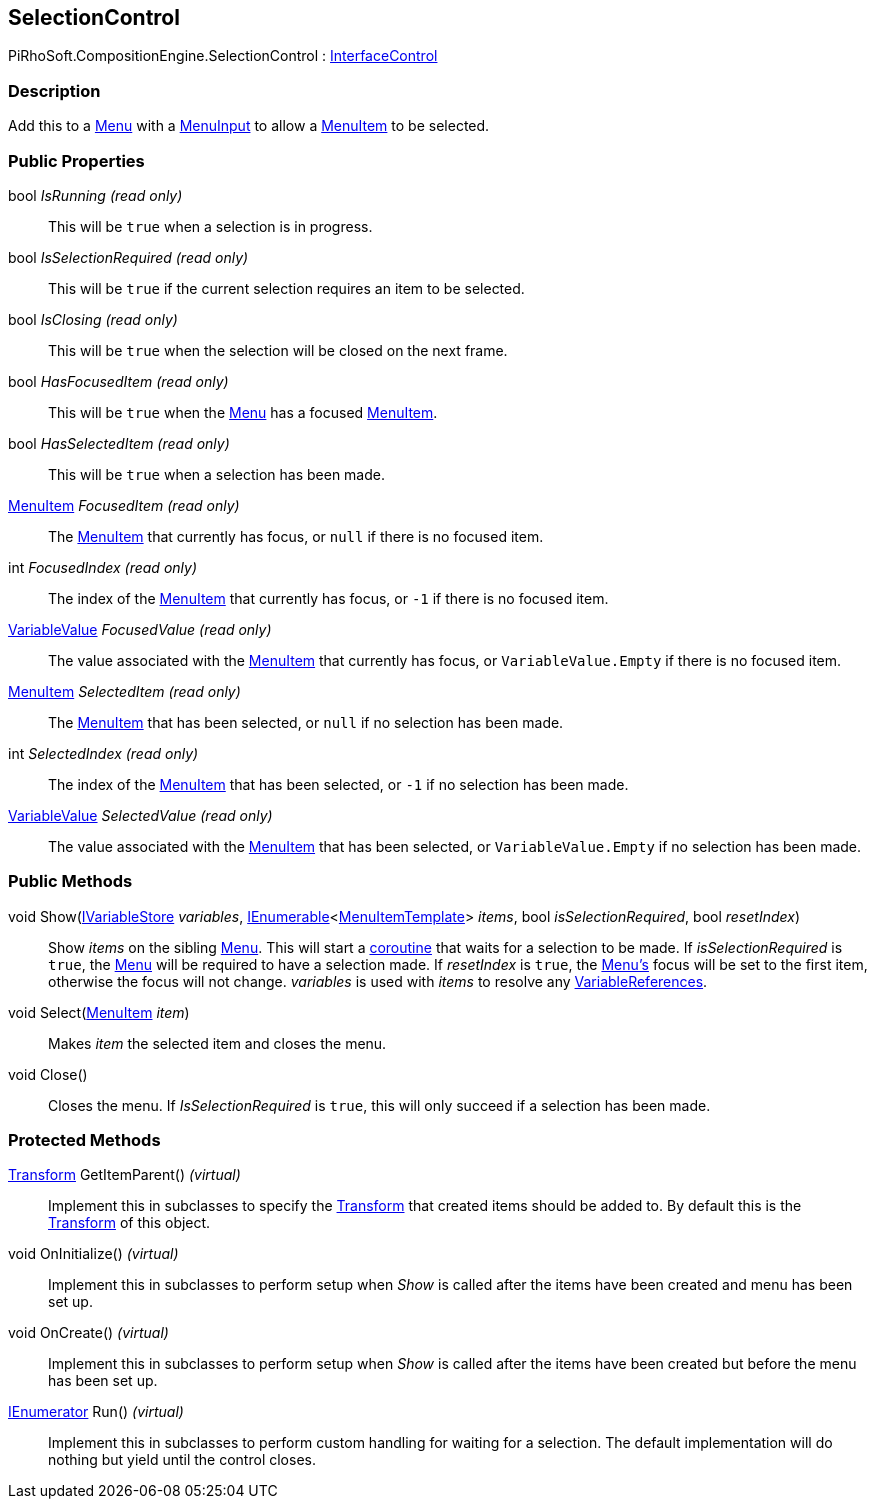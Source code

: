 [#reference/selection-control]

## SelectionControl

PiRhoSoft.CompositionEngine.SelectionControl : <<reference/interface-control.html,InterfaceControl>>

### Description

Add this to a <<reference/menu.html,Menu>> with a <<reference/menu-input.html,MenuInput>> to allow a <<reference/menu-item.html,MenuItem>> to be selected.

### Public Properties

bool _IsRunning_ _(read only)_::

This will be `true` when a selection is in progress.

bool _IsSelectionRequired_ _(read only)_::

This will be `true` if the current selection requires an item to be selected.

bool _IsClosing_ _(read only)_::

This will be `true` when the selection will be closed on the next frame.

bool _HasFocusedItem_ _(read only)_::

This will be `true` when the <<reference/menu.html,Menu>> has a focused <<reference/menu-item.html,MenuItem>>.

bool _HasSelectedItem_ _(read only)_::

This will be `true` when a selection has been made.

<<reference/menu-item.html,MenuItem>> _FocusedItem_ _(read only)_::

The <<reference/menu-item.html,MenuItem>> that currently has focus, or `null` if there is no focused item.

int _FocusedIndex_ _(read only)_::

The index of the <<reference/menu-item.html,MenuItem>> that currently has focus, or `-1` if there is no focused item.

<<reference/variable-value.html,VariableValue>> _FocusedValue_ _(read only)_::

The value associated with the <<reference/menu-item.html,MenuItem>> that currently has focus, or `VariableValue.Empty` if there is no focused item.

<<reference/menu-item.html,MenuItem>> _SelectedItem_ _(read only)_::

The <<reference/menu-item.html,MenuItem>> that has been selected, or `null` if no selection has been made.

int _SelectedIndex_ _(read only)_::

The index of the <<reference/menu-item.html,MenuItem>> that has been selected, or `-1` if no selection has been made.

<<reference/variable-value.html,VariableValue>> _SelectedValue_ _(read only)_::

The value associated with the <<reference/menu-item.html,MenuItem>> that has been selected, or `VariableValue.Empty` if no selection has been made.

### Public Methods

void Show(<<reference/i-variable-store.html,IVariableStore>> _variables_, https://docs.microsoft.com/en-us/dotnet/api/System.Collections.Generic.IEnumerable-1[IEnumerable^]<<<reference/menu-item-template.html,MenuItemTemplate>>> _items_, bool _isSelectionRequired_, bool _resetIndex_)::

Show _items_ on the sibling <<reference/menu.html,Menu>>. This will start a https://docs.unity3d.com/Manual/Coroutines.html[coroutine^] that waits for a selection to be made. If _isSelectionRequired_ is `true`, the <<reference/menu.html,Menu>> will be required to have a selection made. If _resetIndex_ is `true`, the <<reference/menu.html,Menu's>> focus will be set to the first item, otherwise the focus will not change. _variables_ is used with _items_ to resolve any <<reference/variable-reference.html,VariableReferences>>.

void Select(<<reference/menu-item.html,MenuItem>> _item_)::

Makes _item_ the selected item and closes the menu.

void Close()::

Closes the menu. If _IsSelectionRequired_ is `true`, this will only succeed if a selection has been made.

### Protected Methods

https://docs.unity3d.com/ScriptReference/Transform.html[Transform^] GetItemParent() _(virtual)_::

Implement this in subclasses to specify the https://docs.unity3d.com/ScriptReference/Transform.html[Transform^] that created items should be added to. By default this is the https://docs.unity3d.com/ScriptReference/Transform.html[Transform^] of this object.

void OnInitialize() _(virtual)_::

Implement this in subclasses to perform setup when _Show_ is called after the items have been created and menu has been set up.

void OnCreate() _(virtual)_::

Implement this in subclasses to perform setup when _Show_ is called after the items have been created but before the menu has been set up.

https://docs.microsoft.com/en-us/dotnet/api/System.Collections.IEnumerator[IEnumerator^] Run() _(virtual)_::

Implement this in subclasses to perform custom handling for waiting for a selection. The default implementation will do nothing but yield until the control closes.

ifdef::backend-multipage_html5[]
<<manual/selection-control.html,Manual>>
endif::[]
